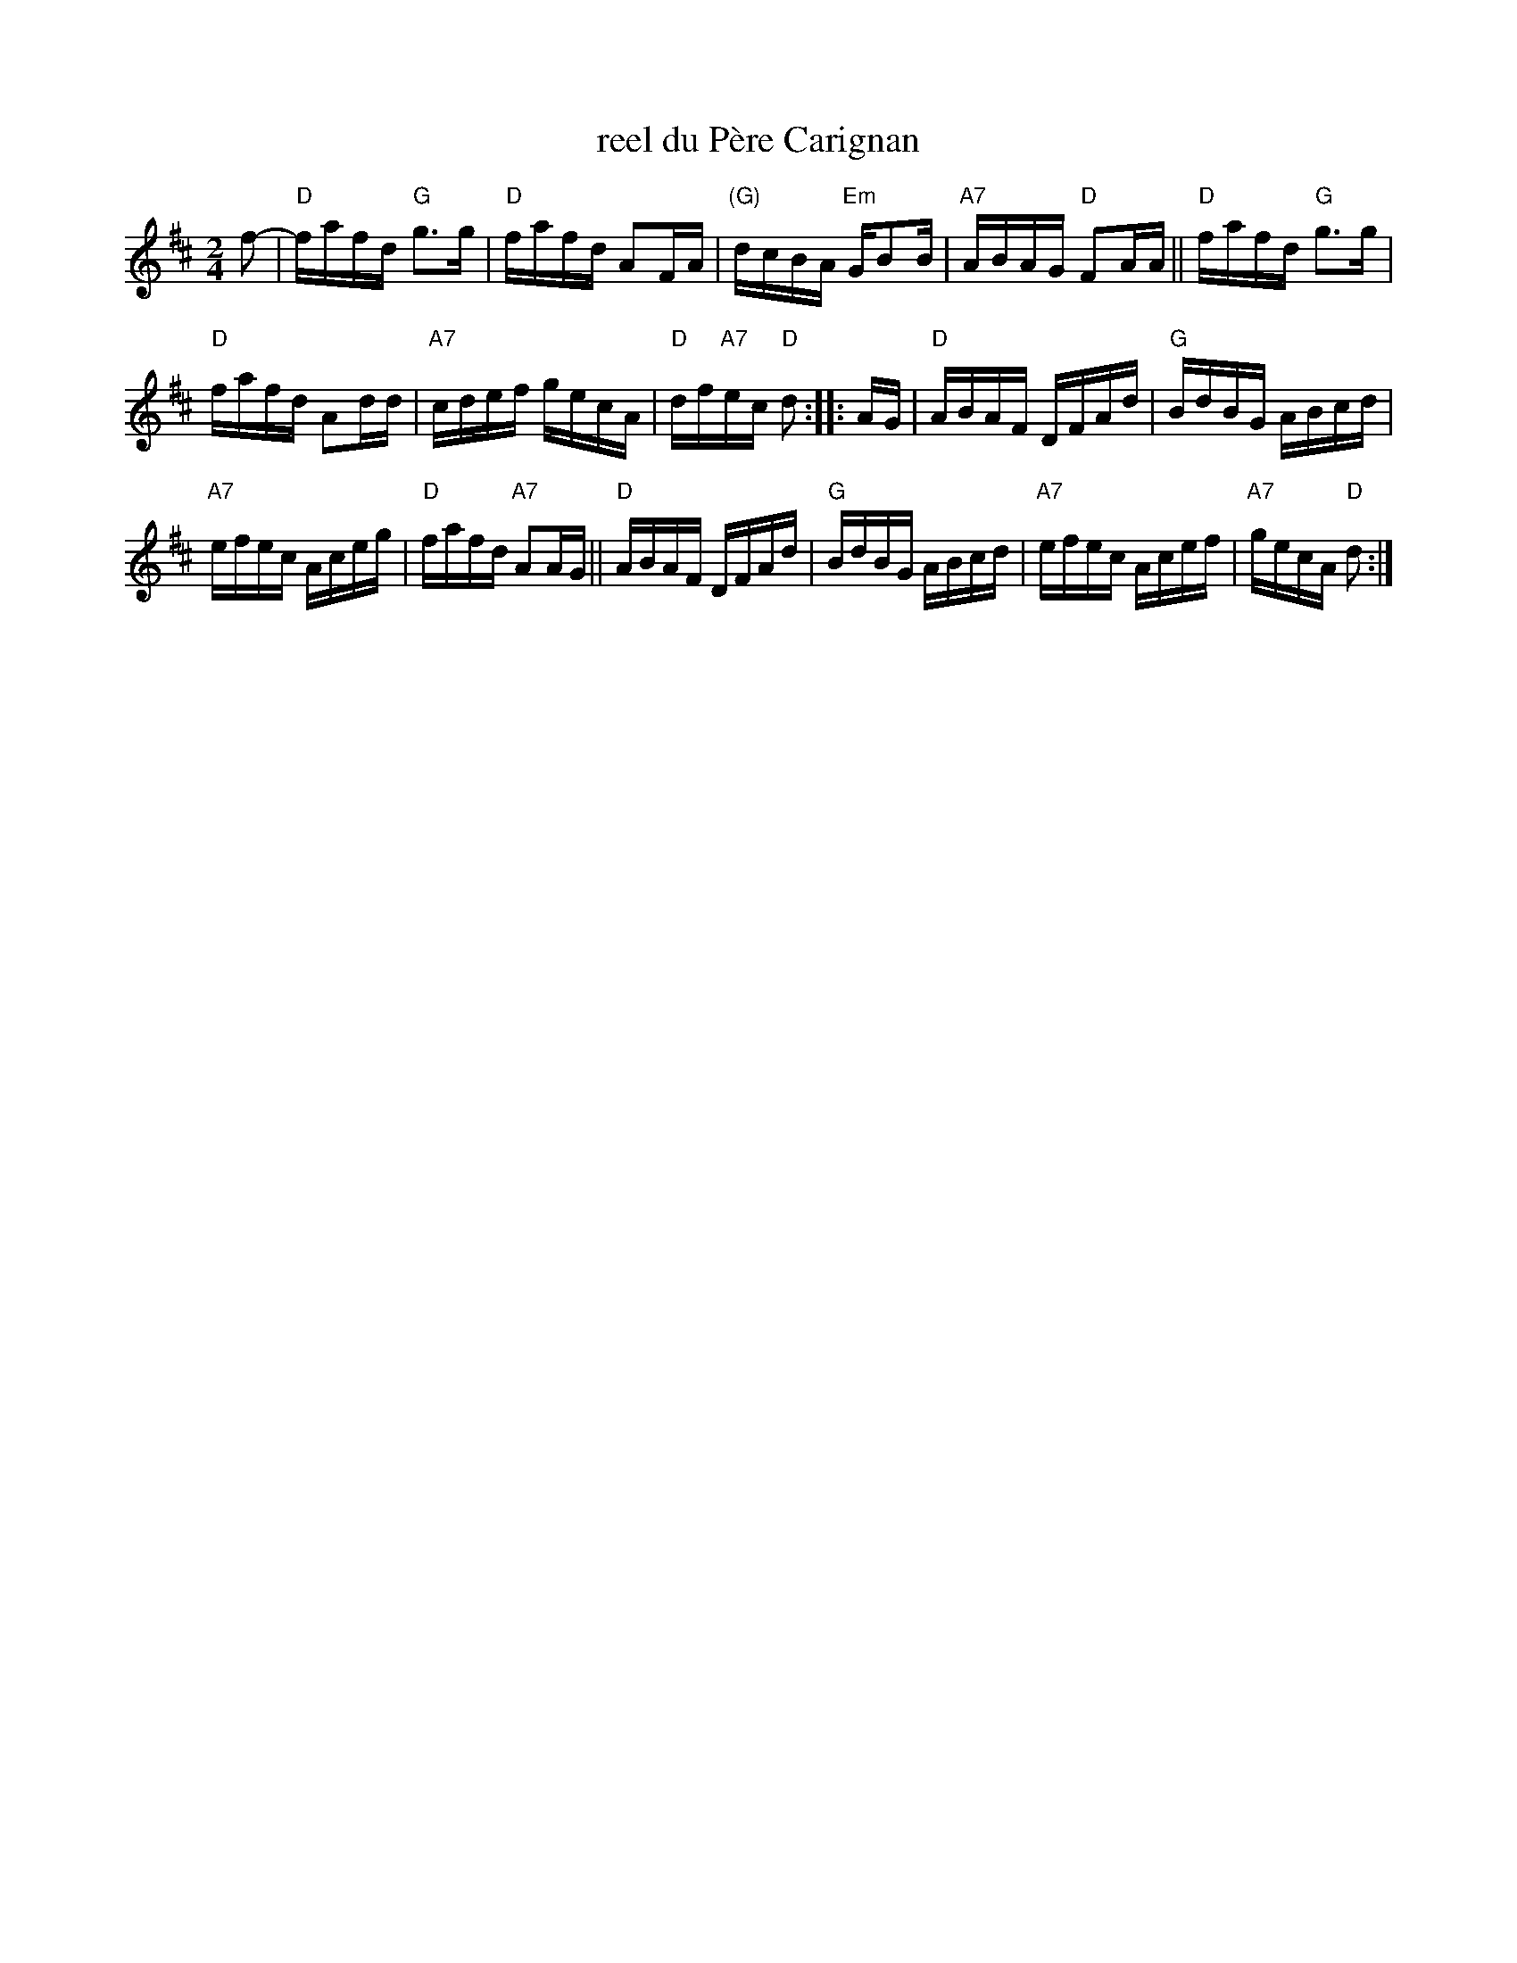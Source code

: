 X: 1
T: reel du P\`ere Carignan
S: Denis C\^ot\'e
S: printed MS from Debbie Knight
R: reel
Z: 2012 John Chambers <jc:trillian.mit.edu>
M: 2/4
L: 1/16
K: D
f2- |\
"D"fafd "G"g3g | "D"fafd A2FA | "(G)"dcBA "Em"GB2B | "A7"ABAG "D"F2AA || "D"fafd "G"g3g |
"D"fafd A2dd | "A7"cdef gecA | "D"df"A7"ec "D"d2 :: AG | "D"ABAF DFAd | "G"BdBG ABcd |
"A7"efec Aceg | "D"fafd "A7"A2AG || "D"ABAF DFAd | "G"BdBG ABcd | "A7"efec Acef | "A7"gecA "D"d2 :|
